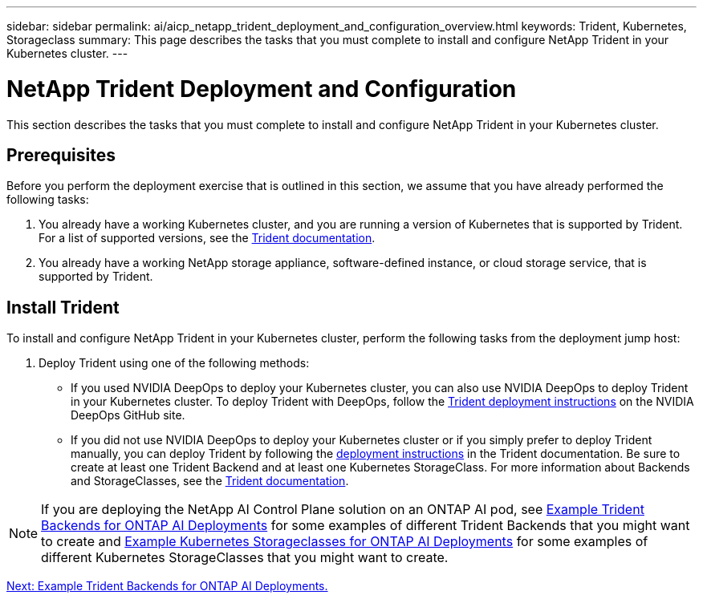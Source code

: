 ---
sidebar: sidebar
permalink: ai/aicp_netapp_trident_deployment_and_configuration_overview.html
keywords: Trident, Kubernetes, Storageclass
summary: This page describes the tasks that you must complete to install and configure NetApp Trident in your Kubernetes cluster.
---

= NetApp Trident Deployment and Configuration
:hardbreaks:
:nofooter:
:icons: font
:linkattrs:
:imagesdir: ./../media/

//
// This file was created with NDAC Version 2.0 (August 17, 2020)
//
// 2020-08-18 15:53:11.732671
//

[.lead]
This section describes the tasks that you must complete to install and configure NetApp Trident in your Kubernetes cluster.

== Prerequisites

Before you perform the deployment exercise that is outlined in this section, we assume that you have already performed the following tasks:

. You already have a working Kubernetes cluster, and you are running a version of Kubernetes that is supported by Trident. For a list of supported versions, see the https://netapp-trident.readthedocs.io/[Trident documentation^].
. You already have a working NetApp storage appliance, software-defined instance, or cloud storage service, that is supported by Trident.

== Install Trident

To install and configure NetApp Trident in your Kubernetes cluster, perform the following tasks from the deployment jump host:

. Deploy Trident using one of the following methods:
- If you used NVIDIA DeepOps to deploy your Kubernetes cluster, you can also use NVIDIA DeepOps to deploy Trident in your Kubernetes cluster. To deploy Trident with DeepOps, follow the https://github.com/NVIDIA/deepops/tree/master/docs/k8s-cluster#netapp-trident[Trident deployment instructions] on the NVIDIA DeepOps GitHub site.
- If you did not use NVIDIA DeepOps to deploy your Kubernetes cluster or if you simply prefer to deploy Trident manually, you can deploy Trident by following the https://netapp-trident.readthedocs.io/[deployment instructions^] in the Trident documentation. Be sure to create at least one Trident Backend and at least one Kubernetes StorageClass. For more information about Backends and StorageClasses, see the https://netapp-trident.readthedocs.io/[Trident documentation^].

[NOTE]
If you are deploying the NetApp AI Control Plane solution on an ONTAP AI pod, see link:aicp_example_trident_backends_for_ontap_ai_deployments.html[Example Trident Backends for ONTAP AI Deployments] for some examples of different Trident Backends that you might want to create and link:aicp_example_kubernetes_storageclasses_for_ontap_ai_deployments.html[Example Kubernetes Storageclasses for ONTAP AI Deployments] for some examples of different Kubernetes StorageClasses that you might want to create.

link:aicp_example_trident_backends_for_ontap_ai_deployments.html[Next: Example Trident Backends for ONTAP AI Deployments.]
